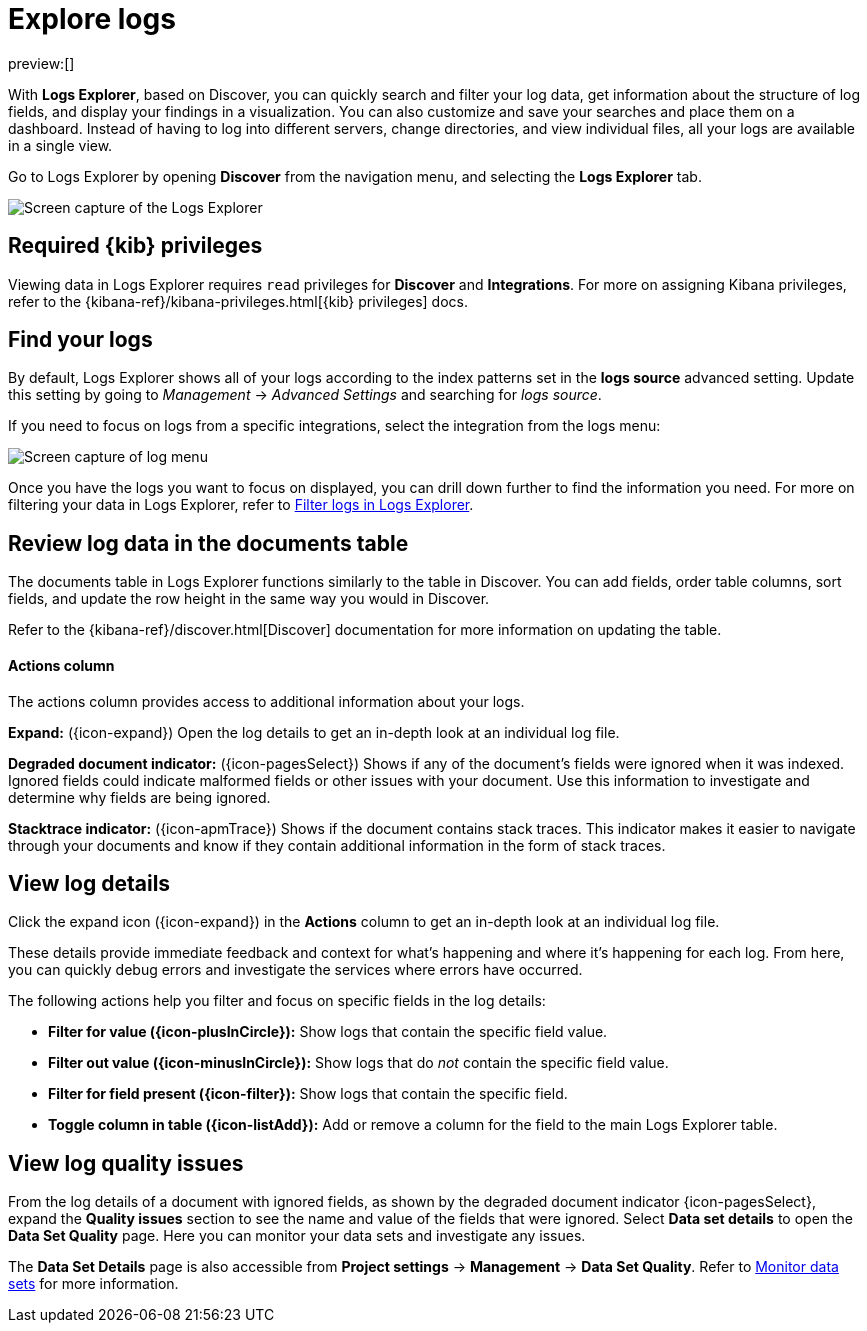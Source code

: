 [[observability-discover-and-explore-logs]]
= Explore logs

// :description: Visualize and analyze logs.
// :keywords: serverless, observability, how-to

preview:[]

With **Logs Explorer**, based on Discover, you can quickly search and filter your log data, get information about the structure of log fields, and display your findings in a visualization.
You can also customize and save your searches and place them on a dashboard.
Instead of having to log into different servers, change directories, and view individual files, all your logs are available in a single view.

Go to Logs Explorer by opening **Discover** from the navigation menu, and selecting the **Logs Explorer** tab.

[role="screenshot"]
image::images/log-explorer.png[Screen capture of the Logs Explorer]

[discrete]
[[observability-discover-and-explore-logs-required-kib-privileges]]
== Required {kib} privileges

Viewing data in Logs Explorer requires `read` privileges for **Discover** and **Integrations**.
For more on assigning Kibana privileges, refer to the {kibana-ref}/kibana-privileges.html[{kib} privileges] docs.

[discrete]
[[observability-discover-and-explore-logs-find-your-logs]]
== Find your logs

By default, Logs Explorer shows all of your logs according to the index patterns set in the **logs source** advanced setting.
Update this setting by going to _Management_ → _Advanced Settings_ and searching for _logs source_.

If you need to focus on logs from a specific integrations, select the integration from the logs menu:

[role="screenshot"]
image::images/log-menu.png[Screen capture of log menu]

Once you have the logs you want to focus on displayed, you can drill down further to find the information you need.
For more on filtering your data in Logs Explorer, refer to <<logs-filter-logs-explorer,Filter logs in Logs Explorer>>.

[discrete]
[[observability-discover-and-explore-logs-review-log-data-in-the-documents-table]]
== Review log data in the documents table

The documents table in Logs Explorer functions similarly to the table in Discover.
You can add fields, order table columns, sort fields, and update the row height in the same way you would in Discover.

Refer to the {kibana-ref}/discover.html[Discover] documentation for more information on updating the table.

[discrete]
[[observability-discover-and-explore-logs-actions-column]]
==== Actions column

The actions column provides access to additional information about your logs.

**Expand:** ({icon-expand}) Open the log details to get an in-depth look at an individual log file.

**Degraded document indicator:** ({icon-pagesSelect}) Shows if any of the document's fields were ignored when it was indexed.
Ignored fields could indicate malformed fields or other issues with your document. Use this information to investigate and determine why fields are being ignored.

**Stacktrace indicator:** ({icon-apmTrace}) Shows if the document contains stack traces.
This indicator makes it easier to navigate through your documents and know if they contain additional information in the form of stack traces.

[discrete]
[[observability-discover-and-explore-logs-view-log-details]]
== View log details

Click the expand icon ({icon-expand}) in the **Actions** column to get an in-depth look at an individual log file.

These details provide immediate feedback and context for what's happening and where it's happening for each log.
From here, you can quickly debug errors and investigate the services where errors have occurred.

The following actions help you filter and focus on specific fields in the log details:

* **Filter for value ({icon-plusInCircle}):** Show logs that contain the specific field value.
* **Filter out value ({icon-minusInCircle}):** Show logs that do _not_ contain the specific field value.
* **Filter for field present ({icon-filter}):** Show logs that contain the specific field.
* **Toggle column in table ({icon-listAdd}):** Add or remove a column for the field to the main Logs Explorer table.

[discrete]
[[observability-discover-and-explore-logs-view-log-quality-issues]]
== View log quality issues

From the log details of a document with ignored fields, as shown by the degraded document indicator (({icon-pagesSelect})), expand the **Quality issues** section to see the name and value of the fields that were ignored.
Select **Data set details** to open the **Data Set Quality** page. Here you can monitor your data sets and investigate any issues.

The **Data Set Details** page is also accessible from **Project settings** → **Management** → **Data Set Quality**.
Refer to <<observability-monitor-datasets,Monitor data sets>> for more information.
